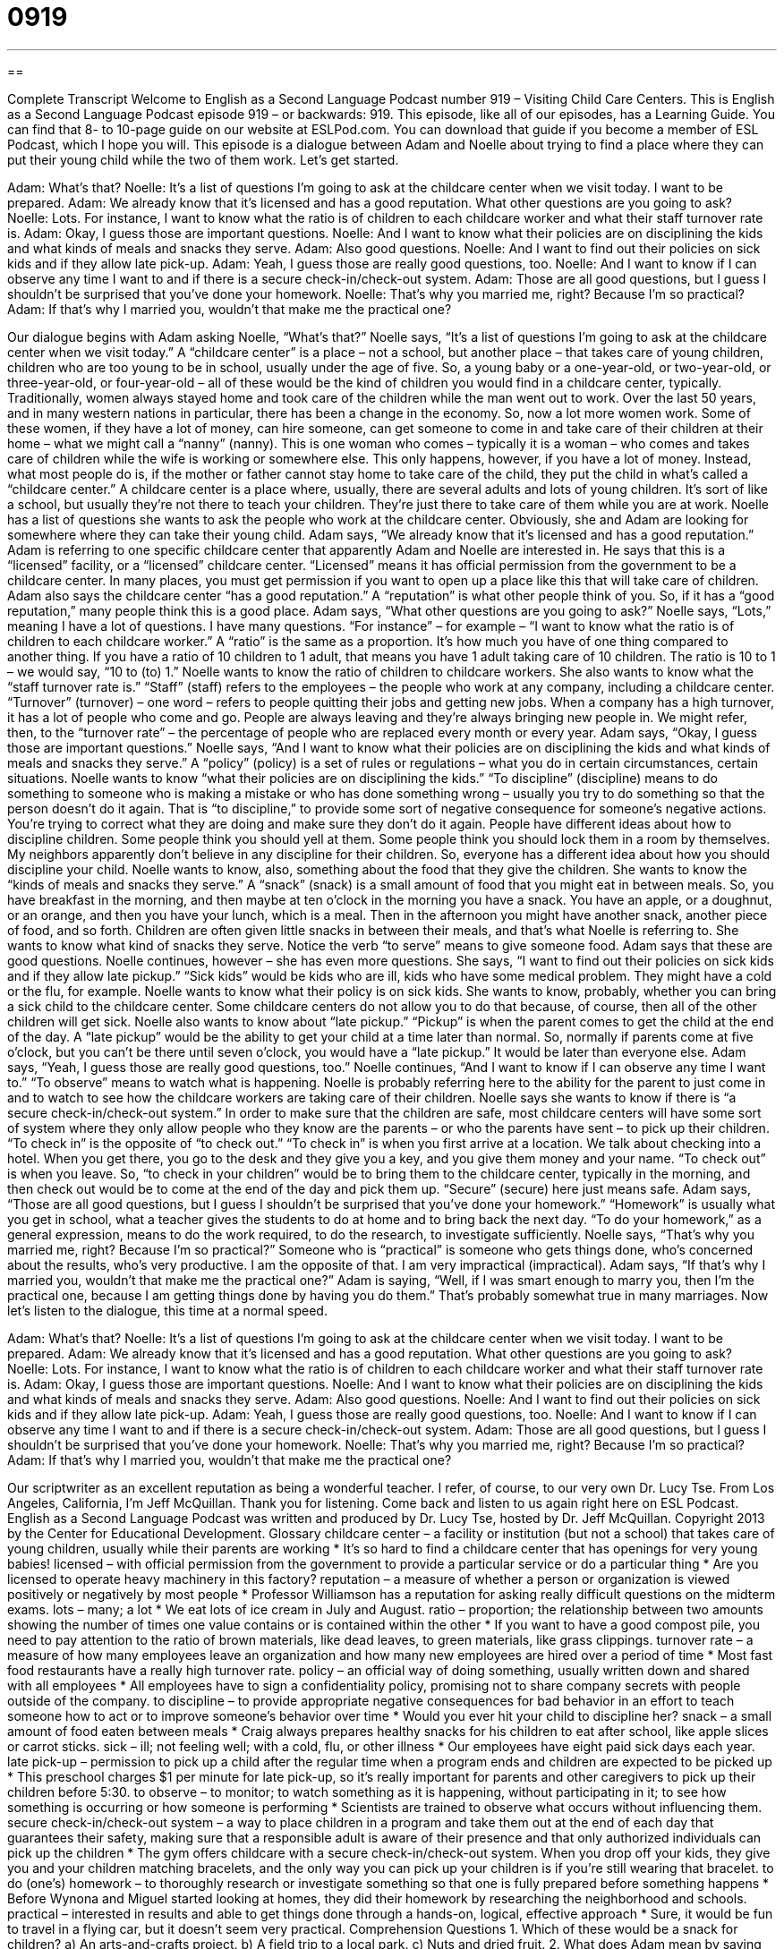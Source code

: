 = 0919
:toc: left
:toclevels: 3
:sectnums:
:stylesheet: ../../../myAdocCss.css

'''

== 

Complete Transcript
Welcome to English as a Second Language Podcast number 919 – Visiting Child Care Centers.
This is English as a Second Language Podcast episode 919 – or backwards: 919.
This episode, like all of our episodes, has a Learning Guide. You can find that 8- to 10-page guide on our website at ESLPod.com. You can download that guide if you become a member of ESL Podcast, which I hope you will.
This episode is a dialogue between Adam and Noelle about trying to find a place where they can put their young child while the two of them work. Let's get started.
[start of dialogue]
Adam: What’s that?
Noelle: It’s a list of questions I’m going to ask at the childcare center when we visit today. I want to be prepared.
Adam: We already know that it’s licensed and has a good reputation. What other questions are you going to ask?
Noelle: Lots. For instance, I want to know what the ratio is of children to each childcare worker and what their staff turnover rate is.
Adam: Okay, I guess those are important questions.
Noelle: And I want to know what their policies are on disciplining the kids and what kinds of meals and snacks they serve.
Adam: Also good questions.
Noelle: And I want to find out their policies on sick kids and if they allow late pick-up.
Adam: Yeah, I guess those are really good questions, too.
Noelle: And I want to know if I can observe any time I want to and if there is a secure check-in/check-out system.
Adam: Those are all good questions, but I guess I shouldn’t be surprised that you’ve done your homework.
Noelle: That’s why you married me, right? Because I’m so practical?
Adam: If that’s why I married you, wouldn’t that make me the practical one?
[end of dialogue]
Our dialogue begins with Adam asking Noelle, “What's that?” Noelle says, “It's a list of questions I'm going to ask at the childcare center when we visit today.” A “childcare center” is a place – not a school, but another place – that takes care of young children, children who are too young to be in school, usually under the age of five. So, a young baby or a one-year-old, or two-year-old, or three-year-old, or four-year-old – all of these would be the kind of children you would find in a childcare center, typically.
Traditionally, women always stayed home and took care of the children while the man went out to work. Over the last 50 years, and in many western nations in particular, there has been a change in the economy. So, now a lot more women work. Some of these women, if they have a lot of money, can hire someone, can get someone to come in and take care of their children at their home – what we might call a “nanny” (nanny). This is one woman who comes – typically it is a woman – who comes and takes care of children while the wife is working or somewhere else. This only happens, however, if you have a lot of money.
Instead, what most people do is, if the mother or father cannot stay home to take care of the child, they put the child in what's called a “childcare center.” A childcare center is a place where, usually, there are several adults and lots of young children. It's sort of like a school, but usually they're not there to teach your children. They're just there to take care of them while you are at work.
Noelle has a list of questions she wants to ask the people who work at the childcare center. Obviously, she and Adam are looking for somewhere where they can take their young child. Adam says, “We already know that it's licensed and has a good reputation.” Adam is referring to one specific childcare center that apparently Adam and Noelle are interested in. He says that this is a “licensed” facility, or a “licensed” childcare center. “Licensed” means it has official permission from the government to be a childcare center. In many places, you must get permission if you want to open up a place like this that will take care of children. Adam also says the childcare center “has a good reputation.” A “reputation” is what other people think of you. So, if it has a “good reputation,” many people think this is a good place.
Adam says, “What other questions are you going to ask?” Noelle says, “Lots,” meaning I have a lot of questions. I have many questions. “For instance” – for example – “I want to know what the ratio is of children to each childcare worker.” A “ratio” is the same as a proportion. It's how much you have of one thing compared to another thing. If you have a ratio of 10 children to 1 adult, that means you have 1 adult taking care of 10 children. The ratio is 10 to 1 – we would say, “10 to (to) 1.” Noelle wants to know the ratio of children to childcare workers.
She also wants to know what the “staff turnover rate is.” “Staff” (staff) refers to the employees – the people who work at any company, including a childcare center. “Turnover” (turnover) – one word – refers to people quitting their jobs and getting new jobs. When a company has a high turnover, it has a lot of people who come and go. People are always leaving and they’re always bringing new people in. We might refer, then, to the “turnover rate” – the percentage of people who are replaced every month or every year.
Adam says, “Okay, I guess those are important questions.” Noelle says, “And I want to know what their policies are on disciplining the kids and what kinds of meals and snacks they serve.” A “policy” (policy) is a set of rules or regulations – what you do in certain circumstances, certain situations. Noelle wants to know “what their policies are on disciplining the kids.” “To discipline” (discipline) means to do something to someone who is making a mistake or who has done something wrong – usually you try to do something so that the person doesn't do it again. That is “to discipline,” to provide some sort of negative consequence for someone's negative actions. You're trying to correct what they are doing and make sure they don't do it again.
People have different ideas about how to discipline children. Some people think you should yell at them. Some people think you should lock them in a room by themselves. My neighbors apparently don't believe in any discipline for their children. So, everyone has a different idea about how you should discipline your child.
Noelle wants to know, also, something about the food that they give the children. She wants to know the “kinds of meals and snacks they serve.” A “snack” (snack) is a small amount of food that you might eat in between meals. So, you have breakfast in the morning, and then maybe at ten o'clock in the morning you have a snack. You have an apple, or a doughnut, or an orange, and then you have your lunch, which is a meal. Then in the afternoon you might have another snack, another piece of food, and so forth.
Children are often given little snacks in between their meals, and that's what Noelle is referring to. She wants to know what kind of snacks they serve. Notice the verb “to serve” means to give someone food. Adam says that these are good questions. Noelle continues, however – she has even more questions.
She says, “I want to find out their policies on sick kids and if they allow late pickup.” “Sick kids” would be kids who are ill, kids who have some medical problem. They might have a cold or the flu, for example. Noelle wants to know what their policy is on sick kids. She wants to know, probably, whether you can bring a sick child to the childcare center. Some childcare centers do not allow you to do that because, of course, then all of the other children will get sick.
Noelle also wants to know about “late pickup.” “Pickup” is when the parent comes to get the child at the end of the day. A “late pickup” would be the ability to get your child at a time later than normal. So, normally if parents come at five o'clock, but you can't be there until seven o'clock, you would have a “late pickup.” It would be later than everyone else. Adam says, “Yeah, I guess those are really good questions, too.” Noelle continues, “And I want to know if I can observe any time I want to.” “To observe” means to watch what is happening. Noelle is probably referring here to the ability for the parent to just come in and to watch to see how the childcare workers are taking care of their children.
Noelle says she wants to know if there is “a secure check-in/check-out system.” In order to make sure that the children are safe, most childcare centers will have some sort of system where they only allow people who they know are the parents – or who the parents have sent – to pick up their children. “To check in” is the opposite of “to check out.” “To check in” is when you first arrive at a location. We talk about checking into a hotel. When you get there, you go to the desk and they give you a key, and you give them money and your name. “To check out” is when you leave. So, “to check in your children” would be to bring them to the childcare center, typically in the morning, and then check out would be to come at the end of the day and pick them up. “Secure” (secure) here just means safe.
Adam says, “Those are all good questions, but I guess I shouldn't be surprised that you’ve done your homework.” “Homework” is usually what you get in school, what a teacher gives the students to do at home and to bring back the next day. “To do your homework,” as a general expression, means to do the work required, to do the research, to investigate sufficiently.
Noelle says, “That's why you married me, right? Because I’m so practical?” Someone who is “practical” is someone who gets things done, who's concerned about the results, who’s very productive. I am the opposite of that. I am very impractical (impractical).
Adam says, “If that's why I married you, wouldn't that make me the practical one?” Adam is saying, “Well, if I was smart enough to marry you, then I’m the practical one, because I am getting things done by having you do them.” That's probably somewhat true in many marriages.
Now let's listen to the dialogue, this time at a normal speed.
[start of dialogue]
Adam: What’s that?
Noelle: It’s a list of questions I’m going to ask at the childcare center when we visit today. I want to be prepared.
Adam: We already know that it’s licensed and has a good reputation. What other questions are you going to ask?
Noelle: Lots. For instance, I want to know what the ratio is of children to each childcare worker and what their staff turnover rate is.
Adam: Okay, I guess those are important questions.
Noelle: And I want to know what their policies are on disciplining the kids and what kinds of meals and snacks they serve.
Adam: Also good questions.
Noelle: And I want to find out their policies on sick kids and if they allow late pick-up.
Adam: Yeah, I guess those are really good questions, too.
Noelle: And I want to know if I can observe any time I want to and if there is a secure check-in/check-out system.
Adam: Those are all good questions, but I guess I shouldn’t be surprised that you’ve done your homework.
Noelle: That’s why you married me, right? Because I’m so practical?
Adam: If that’s why I married you, wouldn’t that make me the practical one?
[end of dialogue]
Our scriptwriter as an excellent reputation as being a wonderful teacher. I refer, of course, to our very own Dr. Lucy Tse.
From Los Angeles, California, I'm Jeff McQuillan. Thank you for listening. Come back and listen to us again right here on ESL Podcast.
English as a Second Language Podcast was written and produced by Dr. Lucy Tse, hosted by Dr. Jeff McQuillan. Copyright 2013 by the Center for Educational Development.
Glossary
childcare center – a facility or institution (but not a school) that takes care of young children, usually while their parents are working
* It’s so hard to find a childcare center that has openings for very young babies!
licensed – with official permission from the government to provide a particular service or do a particular thing
* Are you licensed to operate heavy machinery in this factory?
reputation – a measure of whether a person or organization is viewed positively or negatively by most people
* Professor Williamson has a reputation for asking really difficult questions on the midterm exams.
lots – many; a lot
* We eat lots of ice cream in July and August.
ratio – proportion; the relationship between two amounts showing the number of times one value contains or is contained within the other
* If you want to have a good compost pile, you need to pay attention to the ratio of brown materials, like dead leaves, to green materials, like grass clippings.
turnover rate – a measure of how many employees leave an organization and how many new employees are hired over a period of time
* Most fast food restaurants have a really high turnover rate.
policy – an official way of doing something, usually written down and shared with all employees
* All employees have to sign a confidentiality policy, promising not to share company secrets with people outside of the company.
to discipline – to provide appropriate negative consequences for bad behavior in an effort to teach someone how to act or to improve someone’s behavior over time
* Would you ever hit your child to discipline her?
snack – a small amount of food eaten between meals
* Craig always prepares healthy snacks for his children to eat after school, like apple slices or carrot sticks.
sick – ill; not feeling well; with a cold, flu, or other illness
* Our employees have eight paid sick days each year.
late pick-up – permission to pick up a child after the regular time when a program ends and children are expected to be picked up
* This preschool charges $1 per minute for late pick-up, so it’s really important for parents and other caregivers to pick up their children before 5:30.
to observe – to monitor; to watch something as it is happening, without participating in it; to see how something is occurring or how someone is performing
* Scientists are trained to observe what occurs without influencing them.
secure check-in/check-out system – a way to place children in a program and take them out at the end of each day that guarantees their safety, making sure that a responsible adult is aware of their presence and that only authorized individuals can pick up the children
* The gym offers childcare with a secure check-in/check-out system. When you drop off your kids, they give you and your children matching bracelets, and the only way you can pick up your children is if you’re still wearing that bracelet.
to do (one’s) homework – to thoroughly research or investigate something so that one is fully prepared before something happens
* Before Wynona and Miguel started looking at homes, they did their homework by researching the neighborhood and schools.
practical – interested in results and able to get things done through a hands-on, logical, effective approach
* Sure, it would be fun to travel in a flying car, but it doesn’t seem very practical.
Comprehension Questions
1. Which of these would be a snack for children?
a) An arts-and-crafts project.
b) A field trip to a local park.
c) Nuts and dried fruit.
2. What does Adam mean by saying that Noelle has done her homework?
a) She has already completed all of the registration forms.
b) She has done a lot of research and is fully prepared for the meeting.
c) She is worrying too much about creating a list of questions.
Answers at bottom.
What Else Does It Mean?
lots
The word “lots,” in this podcast, means many or a lot: “We bought lots of clothes at the spring sales last year.” The word can also be used in the singular with the same meaning: “We spent a lot of money on car repairs.” The phrase “an awful lot” means a very large amount of something: “They’re selling an awful lot of junk at their garage sale.” Sometimes the word “lots” means very: “Thanks to the new medicine, I’m feeling lots better.” A “lot” can also be an area of land that is sold as one unit, usually so that one building can be built there: “Are there any vacant lots in your neighborhood?” Or, “They bought a home on a half-acre lot.” Finally, the phrase “thanks a lot” is an informal way to say “thank you very much.”
sick
In this podcast, the word “sick” means ill or not feeling well: “Are you sick, or do you just have allergies?” The phrase “to be out sick” means to not be at work because one is sick: “I was out sick most of last week.” The phrase “to call in sick” means to call one’s boss to say that one will be unable to work because one is sick: “I’m sorry, but I have to call in sick today.” The phrase “sick and tired” means very frustrated with something and not wanting to have or do it anymore: “I’m sick and tired of hearing the kids complain and cry at bedtime!” Sometimes the word “sick” means gross, icky, or unpleasant: “Did you really eat a worm? That’s sick!” Finally, the informal phrase “that’s sick” means that something is very good and impressive: “Did you see Hank’s new paintings? They’re sick!”
Culture Note
Licensing Requirements for Childcare Centers
Most childcare centers are “regulated” (force to follow certain rules) by state agencies, so the “licensing requirements” (the things a center must to do operate legally) “vary” (are different) by state. Licensing requirements also depend on whether the “facility” (building) is a “family childcare home,” which has a home-like environment, or a “childcare center,” which is in a commercial building.
In California, childcare providers must attend an “orientation” (a meeting that provides general, introductory information on a particular topic). At the orientation, they receive information about the requirements they must meet.
Many of the requirements are related to the size and “condition” (quality; how well something is maintained) of the facility, including the number of bathrooms, “fences” (outdoor walls) around the “yard” (outdoor area), and safe storage of “hazardous materials” (cleaning chemicals and other materials that can hurt or kill children).
Other licensing requirements affect the “staff members” (the people who work in the center). For example, they must “pass” (be approved by) a criminal background check showing that they have not been “convicted” (found guilty of) child abuse or other serious crimes. Staff members must also have a “clean” (without problems) health report. They must have completed a certain number of hours of training in health and safety and they need to have earned a certificated in “first aid” (appropriate treatment in a medical emergency).
The center also has to meet certain ratios. For example, one teacher can “supervise” (be responsible for) no more than 12 children, and that ratio is lower if “infants” (babies) are present.
Comprehension Answers
1 - c
2 - b